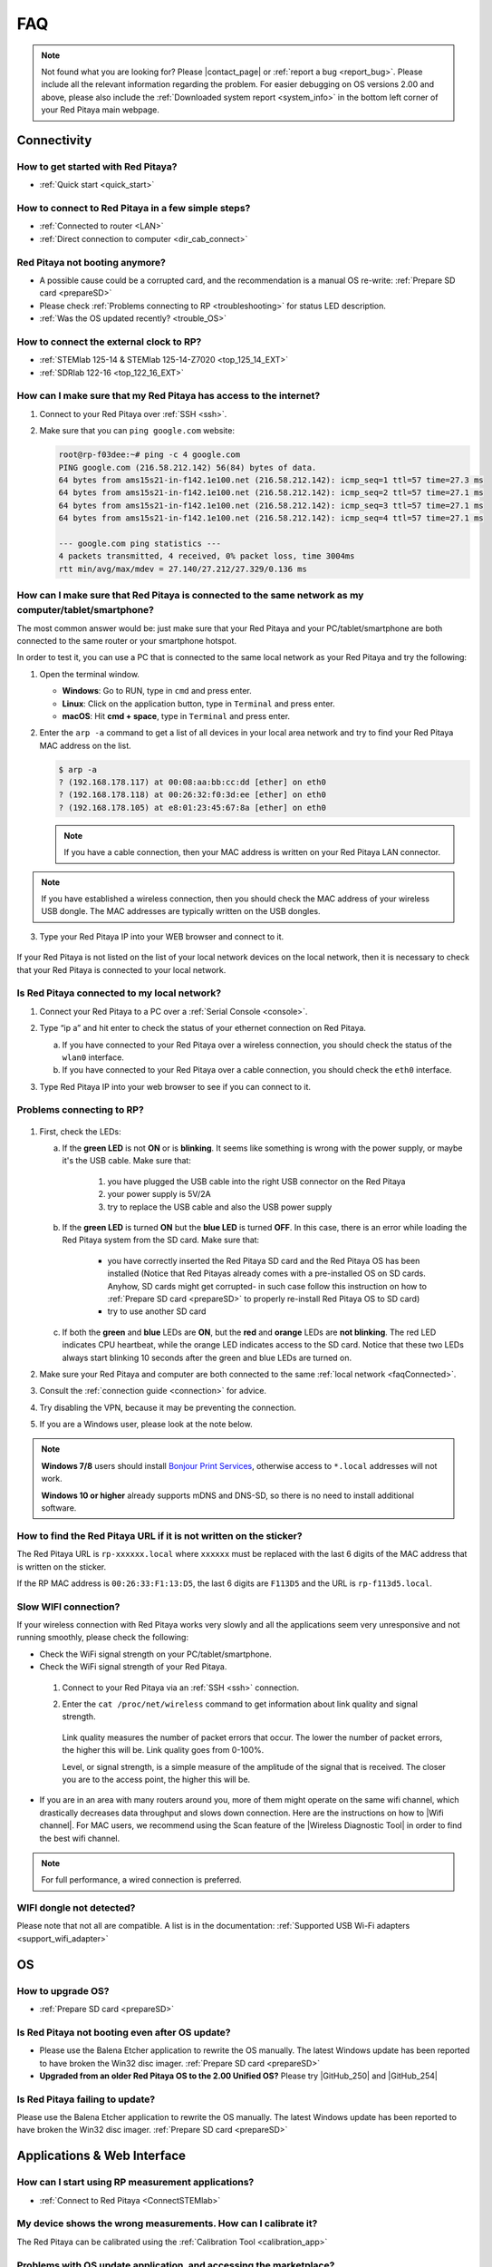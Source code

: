 .. _faq:

######
FAQ
######

.. note::

   Not found what you are looking for? Please |contact_page| or :ref:`report a bug <report_bug>`. Please include all the relevant information regarding the problem.
   For easier debugging on OS versions 2.00 and above, please also include the :ref:`Downloaded system report <system_info>` in the bottom left corner of your Red Pitaya main webpage.

.. |contact_page| raw:: html

   <a href="https://redpitaya.com/contact-us/" target="_blank">contact us</a>


Connectivity
==============

How to get started with Red Pitaya?
------------------------------------

*   :ref:`Quick start <quick_start>`


How to connect to Red Pitaya in a few simple steps?
----------------------------------------------------

*   :ref:`Connected to router <LAN>`
*   :ref:`Direct connection to computer <dir_cab_connect>`


Red Pitaya not booting anymore?
---------------------------------

*   A possible cause could be a corrupted card, and the recommendation is a manual OS re-write: :ref:`Prepare SD card <prepareSD>`
*   Please check :ref:`Problems connecting to RP <troubleshooting>` for status LED description.
*   :ref:`Was the OS updated recently? <trouble_OS>`


How to connect the external clock to RP?
------------------------------------------

*   :ref:`STEMlab 125-14 & STEMlab 125-14-Z7020 <top_125_14_EXT>`
*   :ref:`SDRlab 122-16 <top_122_16_EXT>`


.. _internetAccess:

How can I make sure that my Red Pitaya has access to the internet?
--------------------------------------------------------------------

1. Connect to your Red Pitaya over :ref:`SSH <ssh>`.
2. Make sure that you can ``ping google.com`` website:

   .. code-block:: shell-session

      root@rp-f03dee:~# ping -c 4 google.com
      PING google.com (216.58.212.142) 56(84) bytes of data.
      64 bytes from ams15s21-in-f142.1e100.net (216.58.212.142): icmp_seq=1 ttl=57 time=27.3 ms
      64 bytes from ams15s21-in-f142.1e100.net (216.58.212.142): icmp_seq=2 ttl=57 time=27.1 ms
      64 bytes from ams15s21-in-f142.1e100.net (216.58.212.142): icmp_seq=3 ttl=57 time=27.1 ms
      64 bytes from ams15s21-in-f142.1e100.net (216.58.212.142): icmp_seq=4 ttl=57 time=27.1 ms

      --- google.com ping statistics ---
      4 packets transmitted, 4 received, 0% packet loss, time 3004ms
      rtt min/avg/max/mdev = 27.140/27.212/27.329/0.136 ms
 
 
.. _faqConnected:

How can I make sure that Red Pitaya is connected to the same network as my computer/tablet/smartphone?
--------------------------------------------------------------------------------------------------------

The most common answer would be: just make sure that your Red Pitaya and your PC/tablet/smartphone are both connected to the same router or your smartphone hotspot.

In order to test it, you can use a PC that is connected to the same local network as your Red Pitaya and try the following:

1. Open the terminal window.

   *   **Windows**: Go to RUN, type in ``cmd`` and press enter.
   *   **Linux**: Click on the application button, type in ``Terminal`` and press enter.
   *   **macOS**: Hit **cmd + space**, type in ``Terminal`` and press enter.

2. Enter the ``arp -a`` command to get a list of all devices in your local area network
   and try to find your Red Pitaya MAC address on the list.

   .. code-block:: shell-session

      $ arp -a
      ? (192.168.178.117) at 00:08:aa:bb:cc:dd [ether] on eth0
      ? (192.168.178.118) at 00:26:32:f0:3d:ee [ether] on eth0
      ? (192.168.178.105) at e8:01:23:45:67:8a [ether] on eth0

   .. note::

      If you have a cable connection, then your MAC address
      is written on your Red Pitaya LAN connector.

   .. figure:: img/MAC.png
      :align: center

.. note:: 

   If you have established a wireless connection, then you should check the MAC address of your wireless USB dongle. The MAC addresses are typically written on the USB dongles. 

3. Type your Red Pitaya IP into your WEB browser and connect to it.

   .. figure:: img/Browser_IP.png
      :align: center

If your Red Pitaya is not listed on the list of your local network devices on the local network, then it is necessary to check that your Red Pitaya is connected to your local network.


.. _isConnected:

Is Red Pitaya connected to my local network?
----------------------------------------------

1. Connect your Red Pitaya to a PC over a :ref:`Serial Console <console>`.

2. Type “ip a” and hit enter to check the status of your ethernet connection on Red Pitaya.

   a) If you have connected to your Red Pitaya over a wireless connection, you should check the status of the ``wlan0`` interface.

   b) If you have connected to your Red Pitaya over a cable connection, you should check the ``eth0`` interface.

3. Type Red Pitaya IP into your web browser to see if you can connect to it.

   .. figure:: img/Browser_IP.png
      :align: center


.. _troubleshooting:

Problems connecting to RP?
----------------------------

.. figure:: img/blinking-pitaya-eth.gif
   :align: center

#. First, check the LEDs:

   a. If the **green LED** is not **ON** or is **blinking**. It seems like something is wrong with the power supply, or maybe it's the USB cable. Make sure that:

       1. you have plugged the USB cable into the right USB connector on the Red Pitaya
       2. your power supply is 5V/2A
       3. try to replace the USB cable and also the USB power supply

   #. If the **green LED** is turned **ON** but the **blue LED** is turned **OFF**. In this case, there is an error while loading the Red Pitaya system from the SD card. Make sure that:

       *   you have correctly inserted the Red Pitaya SD card and the Red Pitaya OS has been installed (Notice that Red Pitayas already comes with a pre-installed OS on SD cards. Anyhow, SD cards might get corrupted- in such case follow this instruction on how to :ref:`Prepare SD card <prepareSD>` to properly re-install Red Pitaya OS to SD card)
       *   try to use another SD card

   #. If both the **green** and **blue** LEDs are **ON**, but the **red** and **orange** LEDs are **not blinking**. The red LED indicates CPU heartbeat, while the orange LED indicates access to the SD card. Notice that these two LEDs always start blinking 10 seconds after the green and blue LEDs are turned on.

#. Make sure your Red Pitaya and computer are both connected to the same :ref:`local network <faqConnected>`.

#. Consult the :ref:`connection guide <connection>` for advice.

#. Try disabling the VPN, because it may be preventing the connection.

#. If you are a Windows user, please look at the note below.

.. note::

   **Windows 7/8** users should install `Bonjour Print Services <https://downloads.redpitaya.com/tools/BonjourPSSetup.exe>`_, otherwise access to ``*.local`` addresses will not work.

   **Windows 10 or higher** already supports mDNS and DNS-SD, so there is no need to install additional software.


How to find the Red Pitaya URL if it is not written on the sticker?
---------------------------------------------------------------------

The Red Pitaya URL is ``rp-xxxxxx.local`` where ``xxxxxx`` must be replaced with the last 6 digits of the MAC address that is written on the sticker.

If the RP MAC address is ``00:26:33:F1:13:D5``, the last 6 digits are ``F113D5`` and the URL is ``rp-f113d5.local``.

.. figure:: img/ethernet_MAC.png
   :align: center


Slow WIFI connection?
-----------------------

If your wireless connection with Red Pitaya works very slowly and all the applications seem very unresponsive and not running smoothly, please check the following:

*   Check the WiFi signal strength on your PC/tablet/smartphone.
*   Check the WiFi signal strength of your Red Pitaya.

   1. Connect to your Red Pitaya via an :ref:`SSH <ssh>` connection.

   #. Enter the ``cat /proc/net/wireless`` command to get information about link quality and signal strength.

      .. figure:: img/cat_wireless.png
         :align: center

      Link quality measures the number of packet errors that occur. The lower the number of packet errors, the higher this will be. Link quality goes from 0-100%.

      Level, or signal strength, is a simple measure of the amplitude of the signal that is received. The closer you are to the access point, the higher this will be.

*   If you are in an area with many routers around you, more of them might operate on the same wifi channel, which drastically decreases data throughput and slows down connection. Here are the instructions on how to |Wifi channel|. For MAC users, we recommend using the Scan feature of the |Wireless Diagnostic Tool| in order to find the best wifi channel.


.. note::
    
    For full performance, a wired connection is preferred.

.. |Wifi channel| raw:: html

   <a href="http://www.howtogeek.com/howto/21132/change-your-wi-fi-router-channel-to-optimize-your-wireless-signal/" target="_blank">change your wifi router channel in order to optimize your wireless signal</a>

.. |Wireless Diagnostic Tool| raw:: html

   <a href="http://www.howtogeek.com/211034/troubleshoot-and-analyze-your-mac%E2%80%99s-wi-fi-with-the-wireless-diagnostics-tool/" target="_blank">Wireless Diagnostic Tool</a>


WIFI dongle not detected?
---------------------------

Please note that not all are compatible. A list is in the documentation: :ref:`Supported USB Wi-Fi adapters <support_wifi_adapter>`



.. _trouble_OS:

OS
=====

How to upgrade OS?
--------------------

*   :ref:`Prepare SD card <prepareSD>`


Is Red Pitaya not booting even after OS update?
-------------------------------------------------

*    Please use the Balena Etcher application to rewrite the OS manually. The latest Windows update has been reported to have broken the Win32 disc imager. :ref:`Prepare SD card <prepareSD>`
*    **Upgraded from an older Red Pitaya OS to the 2.00 Unified OS?** Please try |GitHub_250| and |GitHub_254|

.. |GitHub_250| raw:: html

   <a href="https://github.com/RedPitaya/RedPitaya/issues/250" target="_blank">GitHub issue #250</a>

.. |GitHub_254| raw:: html

   <a href="https://github.com/RedPitaya/RedPitaya/issues/255" target="_blank">GitHub issue #254</a>


Is Red Pitaya failing to update?
----------------------------------

Please use the Balena Etcher application to rewrite the OS manually. The latest Windows update has been reported to have broken the Win32 disc imager. :ref:`Prepare SD card <prepareSD>`



Applications & Web Interface
===============================

How can I start using RP measurement applications?
----------------------------------------------------

*   :ref:`Connect to Red Pitaya <ConnectSTEMlab>`


My device shows the wrong measurements. How can I calibrate it?
-----------------------------------------------------------------

The Red Pitaya can be calibrated using the :ref:`Calibration Tool <calibration_app>`


Problems with OS update application, and accessing the marketplace?
---------------------------------------------------------------------

1. Make sure your Red Pitaya has access to the :ref:`internet <internetAccess>`.
#. Force a refresh of the Red Pitaya application page. |Wiki refresh|?
   
.. |Wiki refresh| raw:: html

   <a href="http://www.wikihow.com/Force-Refresh-in-Your-Internet-Browser" target="_blank">How</a>


Web interface not functioning properly, or experimenting with freezing?
-------------------------------------------------------------------------

Please ensure that your browser's ad blockers are turned off for the "rp-xxxxxx.local" webpage and that your proxy settings are correct. For local connections to the Red Pitaya unit, proxy settings should not be required. A VPN may also be preventing the connection.

.. figure:: img/AdBlock_disable.png
   :align: center
   :width: 700

Undesired disconnections?
---------------------------

If possible, we recommend testing the setup on a different computer and a different network, as well as, checking the state of the Ethernet cables and power supply, proxy settings, and re-writing the OS.


An application is not working?
---------------------------------

We suggest upgrading to the latest OS and trying again. Otherwise, please :ref:`report the bug <report_bug>`.

.. note::

   It is important to note that applications developed by the Red Pitaya community are not distributed or tested by the Red Pitaya team and that our team accepts no responsibility. If you’d like to share feedback, report bugs, or need help on contributed projects, apps, or software, we highly recommend contacting the project authors.

.. note::

   The 2.00 Unified OS update has seen registry changes in the FPGA, so, likely, older applications will not work after the OS update (Xilinx also changed how the FPGA is loaded into the FPGA).



Software
===========

For establishing an SSH connection, creating a custom FPGA image, custom ecosystem, and/or custom web applications, please refer to :ref:`Developers guide Software <software>`.


How can I acquire data with Red Pitaya?
------------------------------------------------

There are multiple approaches to acquiring data with Red Pitaya. Here is a quick description of each possiblity:
   - **Oscilloscope application** – The data is acquired at full speed, but all the limitations of a standard oscilloscope apply (currently, the data can only be extracted upon user request via the application. Remote data collection is currently impossible). More info :ref:`here <osc_app>`.
   - **SCPI data acquisition (Python, MATLAB, LabVIEW)** – Triggered data acquisition. The data is acquired in 16384 sample-long buffers. The code is executed on a computer, and string commands are sent to the Red Pitaya via |socket communication|. Data is acquired on the Red Pitaya and then sent back as a string that can be converted to a floating-point format. Trigger can be set to either IN1, IN2, or External (also IN3 and IN4 for STEMlab 125-14 4-Input). Trigger level can be specified. The acquisition must be restarted before a new “data buffer” can be acquired. There is a dead time between capturing two consecutive buffers where data is not saved. More details :ref:`here <scpi_commands>`.
   - **API commands (C, Python)** – Functions exactly the same as SCPI data acquisition, but it is faster since everything is running on the Red Pitaya board itself (the code is executed on the board). More info :ref:`here <API_commands>`.
   - **Streaming application** – Continuous data acquisition. The data is streamed from one or both inputs directly to a file on a computer. The data can be acquired indefinitely, but there are speed limitations. 
The total data flow at the inputs (IN1 and IN2) must not exceed 20 MB/s when streaming directly to a computer or 10 MB/s when streaming to the SD card. More details on the limitations are available :ref:`here <streaming_top>`.
   - **Deep Memory (AXI mode)** *(only OS 2.00-23 – latest Beta)* – Long sequence triggered data acquisition. The data can be acquired at different speeds (up to 125 MHz), and it is saved directly into the DDR RAM. The buffer length can be specified by the user but must not exceed 256 MB for both channels. After the acquisition is complete, Red Pitaya needs some time to transfer the whole file to the computer (the RAM must be emptied) before the acquisition can be reset. Functions exactly the same as **API commands**. More details are available :ref:`here <deepMemoryAcq>`.
   -	**Custom Acquisition (FPGA)** – Red Pitaya is open-source so any mode above can be customized by the user to tune it to their specific application.


.. |socket communication| raw:: html

   <a href="https://en.wikipedia.org/wiki/Network_socket" target="_blank">socket communication</a>

How can I generate data with Red Pitaya?
------------------------------------------------

Here are all possible generation options on the Red Pitaya (please be aware of AC coupling limitations on SDRlab 122-16):
   - **Oscilloscope application** - basic waveform generation. More info :ref:`here <osc_app>`.
   - **SCPI commands (Python, MATLAB, LabVIEW)**, remote control from computer - can generate basic waveforms as well as custom/arbitrary waveforms (defined in a 16384 sample-long buffer which represents one period of the signal - the frequency is calculated for the whole buffer). More details :ref:`here <scpi_commands>`.
   - **API commands (C, Python)**, on-board program - same functionality as standard SCPI commands, but generally faster and includes the benefit of possible direct communication with the FPGA. More info :ref:`here <API_commands>`.
   - **Custom/user-defined (FPGA reprogramming)** - Red Pitaya is open-source, so anyone has the option of reprogramming the FPGA image to customise the functionality.


How to control Red Pitaya remotely using LabVIEW, MATLAB, and Python?
-----------------------------------------------------------------------

*  :ref:`Remote control <scpi_commands>`


Where can I find the ecosystem, software, and FPGA images?
------------------------------------------------------------

*   |RP_GitHub| - please check the specific branches for older ecosystem versions
*   |RP_GitHub_FPGA|
*   |RP_archive| - software archive

.. note::

   Impossible. Perhaps the archives are incomplete.

   If you need a specific old version of the ecosystem or the OS that is missing from the archives, we suggest you ask the community on the |RP_forum|. There is a chance someone has it lying around on the disk.


.. |RP_GitHub| raw:: html

   <a href="https://github.com/RedPitaya/RedPitaya" target="_blank">Red Pitaya ecosystem</a>

.. |RP_GitHub_FPGA| raw:: html

   <a href="https://github.com/RedPitaya/RedPitaya-FPGA" target="_blank">Red Pitaya FPGA</a>

.. |RP_archive| raw:: html

   <a href="https://downloads.redpitaya.com/downloads/" target="_blank">Red Pitaya archive</a>

.. |RP_forum| raw:: html

   <a href="https://forum.redpitaya.com/" target="_blank">Red Pitaya Forum</a>


How to start with FPGA development?
-------------------------------------

*   :ref:`Software <software>`
*   :ref:`FPGA tutorials <knowledgebase:learn_FPGA>`



Hardware
===========

For hardware schematics, step models, and specifications, please refer to :ref:`Developers guide Hardware <dev_guide_hardware>`.


Where can I find Red Pitaya schematics, 3D models (.step), and important componetns?
--------------------------------------------------------------------------------------

Please take a look at **Developers guide Hardware => board model => Schematics, Mechanical Specifications and 3D Models**. See the general link above, or board-specific links below.

*   :ref:`STEMlab 125-10 <top_125_10>`
*   :ref:`STEMlab 125-14 <top_125_14>`
*   :ref:`SDRlab 122-16 <top_122_16>`
*   :ref:`SIGNALlab 250-12 <top_250_12>`


Is there a hardware difference between the STEMlab125-14 and the ISO17025 versions?
--------------------------------------------------------------------------------------

No, the hardware is identical. The only difference is that the latter would have been sent to a certification lab and the appropriate measurements would have been made.


What are the main differences between different Red Pitaya boards?
---------------------------------------------------------------------

Take a look at the :ref:`board comparison table <rp-board-comp>`.



.. _report_bug:

How to report a bug?
======================

Please send us an e-mail at support@redpitaya.com with the following information:

*   The model of Red Pitaya used,
*   Version of Red Pitaya OS,
*   Information about the bug,
*   Clear instructions about how to reproduce it.
